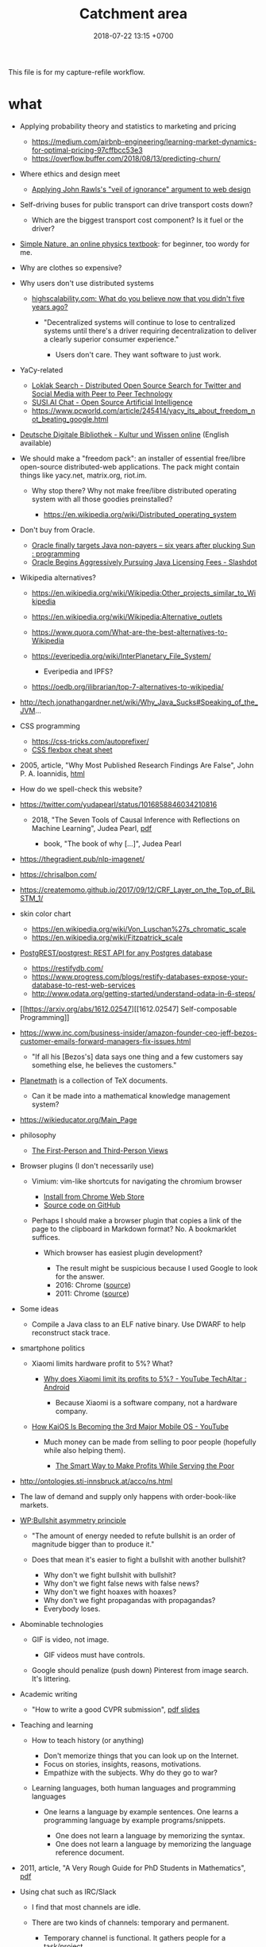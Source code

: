 #+TITLE: Catchment area
#+DATE: 2018-07-22 13:15 +0700
#+PERMALINK: /other.html
This file is for my capture-refile workflow.
* what
   :PROPERTIES:
   :CUSTOM_ID: what
   :END:

- Applying probability theory and statistics to marketing and pricing

  - https://medium.com/airbnb-engineering/learning-market-dynamics-for-optimal-pricing-97cffbcc53e3
  - https://overflow.buffer.com/2018/08/13/predicting-churn/

- Where ethics and design meet

  - [[http://mrmrs.cc/writing/2016/03/23/the-veil-of-ignorance/][Applying John Rawls's "veil of ignorance" argument to web design]]

- Self-driving buses for public transport can drive transport costs down?

  - Which are the biggest transport cost component? Is it fuel or the driver?

- [[http://www.lightandmatter.com/area1sn.html][Simple Nature, an online physics textbook]]: for beginner, too wordy for me.
- Why are clothes so expensive?
- Why users don't use distributed systems

  - [[http://highscalability.com/blog/2018/8/13/what-do-you-believe-now-that-you-didnt-five-years-ago.html][highscalability.com: What do you believe now that you didn't five years ago?]]

    - "Decentralized systems will continue to lose to centralized systems until there's a driver requiring decentralization to deliver a clearly superior consumer experience."

      - Users don't care.
        They want software to just work.

- YaCy-related

  - [[https://loklak.org/][Loklak Search - Distributed Open Source Search for Twitter and Social Media with Peer to Peer Technology]]
  - [[https://chat.susi.ai/][SUSI.AI Chat - Open Source Artificial Intelligence]]
  - https://www.pcworld.com/article/245414/yacy_its_about_freedom_not_beating_google.html

- [[https://www.deutsche-digitale-bibliothek.de/?lang=en][Deutsche Digitale Bibliothek - Kultur und Wissen online]] (English available)
- We should make a "freedom pack": an installer of essential free/libre open-source distributed-web applications.
  The pack might contain things like yacy.net, matrix.org, riot.im.

  - Why stop there? Why not make free/libre distributed operating system with all those goodies preinstalled?

    - https://en.wikipedia.org/wiki/Distributed_operating_system

- Don't buy from Oracle.

  - [[https://www.reddit.com/r/programming/comments/5iogug/oracle_finally_targets_java_nonpayers_six_years/][Oracle finally targets Java non-payers -- six years after plucking Sun : programming]]
  - [[https://developers.slashdot.org/story/16/12/18/0147216/oracle-begins-aggressively-pursuing-java-licensing-fees][Oracle Begins Aggressively Pursuing Java Licensing Fees - Slashdot]]

- Wikipedia alternatives?

  - https://en.wikipedia.org/wiki/Wikipedia:Other_projects_similar_to_Wikipedia
  - https://en.wikipedia.org/wiki/Wikipedia:Alternative_outlets
  - https://www.quora.com/What-are-the-best-alternatives-to-Wikipedia
  - https://everipedia.org/wiki/InterPlanetary_File_System/

    - Everipedia and IPFS?

  - https://oedb.org/ilibrarian/top-7-alternatives-to-wikipedia/

- http://tech.jonathangardner.net/wiki/Why_Java_Sucks#Speaking_of_the_JVM...
- CSS programming

  - https://css-tricks.com/autoprefixer/
  - [[https://css-tricks.com/snippets/css/a-guide-to-flexbox/][CSS flexbox cheat sheet]]

- 2005, article, "Why Most Published Research Findings Are False", John P. A. Ioannidis, [[http://journals.plos.org/plosmedicine/article?id=10.1371/journal.pmed.0020124][html]]
- How do we spell-check this website?
- https://twitter.com/yudapearl/status/1016858846034210816

  - 2018, "The Seven Tools of Causal Inference with Reflections on Machine Learning", Judea Pearl, [[http://ftp.cs.ucla.edu/pub/stat_ser/r481.pdf][pdf]]

    - book, "The book of why [...]", Judea Pearl

- https://thegradient.pub/nlp-imagenet/
- https://chrisalbon.com/
- https://createmomo.github.io/2017/09/12/CRF_Layer_on_the_Top_of_BiLSTM_1/
- skin color chart

  - https://en.wikipedia.org/wiki/Von_Luschan%27s_chromatic_scale
  - https://en.wikipedia.org/wiki/Fitzpatrick_scale

- [[https://github.com/PostgREST/postgrest][PostgREST/postgrest: REST API for any Postgres database]]

  - https://restifydb.com/
  - https://www.progress.com/blogs/restify-databases-expose-your-database-to-rest-web-services
  - http://www.odata.org/getting-started/understand-odata-in-6-steps/

- [[https://arxiv.org/abs/1612.02547][[1612.02547] Self-composable Programming]]
- https://www.inc.com/business-insider/amazon-founder-ceo-jeff-bezos-customer-emails-forward-managers-fix-issues.html

  - "If all his [Bezos's] data says one thing and a few customers say something else, he believes the customers."

- [[https://github.com/planetmath][Planetmath]] is a collection of TeX documents.

  - Can it be made into a mathematical knowledge management system?

- https://wikieducator.org/Main_Page
- philosophy

  - [[http://consc.net/notes/first-third.html][The First-Person and Third-Person Views]]

- Browser plugins (I don't necessarily use)

  - Vimium: vim-like shortcuts for navigating the chromium browser

    - [[https://chrome.google.com/webstore/detail/vimium/dbepggeogbaibhgnhhndojpepiihcmeb?hl=en][Install from Chrome Web Store]]
    - [[https://github.com/philc/vimium][Source code on GitHub]]

  - Perhaps I should make a browser plugin that copies a link of the page to the clipboard in Markdown format?
    No. A bookmarklet suffices.

    - Which browser has easiest plugin development?

      - The result might be suspicious because I used Google to look for the answer.
      - 2016: Chrome ([[https://www.quora.com/Is-it-easier-to-write-a-plug-in-extension-for-Chrome-or-Firefox][source]])
      - 2011: Chrome ([[https://stackoverflow.com/questions/6438329/which-browser-is-easier-to-develop-plug-ins-for-chrome-or-firefox][source]])

- Some ideas

  - Compile a Java class to an ELF native binary.
    Use DWARF to help reconstruct stack trace.

- smartphone politics

  - Xiaomi limits hardware profit to 5%? What?

    - [[https://www.reddit.com/r/Android/comments/8k43qo/why_does_xiaomi_limit_its_profits_to_5_youtube/][Why does Xiaomi limit its profits to 5%? - YouTube TechAltar : Android]]

      - Because Xiaomi is a software company, not a hardware company.

  - [[https://www.youtube.com/watch?v=OA_g2bQgOXY][How KaiOS Is Becoming the 3rd Major Mobile OS - YouTube]]

    - Much money can be made from selling to poor people (hopefully while also helping them).

      - [[https://hbr.org/2012/06/the-smart-way-to-make-profits][The Smart Way to Make Profits While Serving the Poor]]

- http://ontologies.sti-innsbruck.at/acco/ns.html
- The law of demand and supply only happens with order-book-like markets.
- [[https://en.wikipedia.org/wiki/Bullshit#Bullshit_asymmetry_principle][WP:Bullshit asymmetry principle]]

  - "The amount of energy needed to refute bullshit is an order of magnitude bigger than to produce it."
  - Does that mean it's easier to fight a bullshit with another bullshit?

    - Why don't we fight bullshit with bullshit?
    - Why don't we fight false news with false news?
    - Why don't we fight hoaxes with hoaxes?
    - Why don't we fight propagandas with propagandas?
    - Everybody loses.

- Abominable technologies

  - GIF is video, not image.

    - GIF videos must have controls.

  - Google should penalize (push down) Pinterest from image search.
    It's littering.

- Academic writing

  - "How to write a good CVPR submission", [[https://billf.mit.edu/sites/default/files/documents/cvprPapers.pdf][pdf slides]]

- Teaching and learning

  - How to teach history (or anything)

    - Don't memorize things that you can look up on the Internet.
    - Focus on stories, insights, reasons, motivations.
    - Empathize with the subjects.
      Why do they go to war?

  - Learning languages, both human languages and programming languages

    - One learns a language by example sentences.
      One learns a programming language by example programs/snippets.

      - One does not learn a language by memorizing the syntax.
      - One does not learn a language by memorizing the language reference document.

- 2011, article, "A Very Rough Guide for PhD Students in Mathematics", [[http://www.maths.manchester.ac.uk/media/eps/schoolofmathematics/study/guide_2011.pdf][pdf]]
- Using chat such as IRC/Slack

  - I find that most channels are idle.
  - There are two kinds of channels: temporary and permanent.

    - Temporary channel is functional. It gathers people for a task/project.
    - Permanent channel is structural. It gathers people in the same tribe/department/structure.

- Does everyone have a fusiform gyrus? A prefrontal cortex?
- [[https://www.youtube.com/watch?v=lyu7v7nWzfo][TED: Your brain hallucinates your conscious reality | Anil Seth]]
- [[https://www.youtube.com/watch?v=SgOTaXhbqPQ][TED: What hallucination reveals about our minds | Oliver Sacks]]
- same video, different narrator

  - [[https://www.youtube.com/watch?v=X_tYrnv_o6A][Veritasium: Your Amazing Molecular Machines]]
  - [[https://www.youtube.com/watch?v=WFCvkkDSfIU][Drew Berry: Animations of unseeable biology]]

- [[https://www.youtube.com/watch?v=fxbCHn6gE3U][The surprising habits of original thinkers | Adam Grant]]
- [[https://www.youtube.com/watch?v=YM-uykVfq_E][TED-Ed: What is entropy? - Jeff Phillips]]
- [[https://www.youtube.com/watch?v=PRYmx7Lk9F0][This Quantum 'Sixth Sense' Could Allow Birds to Navigate Earth's Magnetic Field]]
- [[https://www.youtube.com/watch?v=YnY0J_Z1TF4][The Earth Is Running Out of Sand and It Could Cause a Global Crisis]]
- City planning

  - [[https://www.youtube.com/watch?v=ccxVYborUcU][Let's Make Mass Transit Free* - YouTube]]

    - Making mass transit free benefits everyone, including those who don't use mass transit.
      Free mass transit reduces traffic.

- Mathematical modeling

  - [[https://en.wikipedia.org/wiki/Mathematical_model][WP:Mathematical model]]
  - [[https://en.wikipedia.org/wiki/Many-body_problem][WP:Many-body problem]]
  - [[https://en.wikipedia.org/wiki/Few-body_systems][WP:Few-body systems]]
  - [[https://en.wikipedia.org/wiki/N-body_problem][WP:N-body problem]]
  - Articles

    - [[https://aip.scitation.org/doi/10.1063/1.533319][The quantum N-body problem]]

  - What is the difference between variable and parameter?
  - How many parameters do we need to model a system?
  - Discrete Newtonian kinematical model

    - A /system at time \( t \)/ is a set of particles ( { 1, \ldots, n } ).

      - Time is a real number: \( t \in \Real \).
      - The number of particle is constant \( n \in \Nat \).
      - For each particle \( k \):

        - It has /position/ \( x_k \in \Real^3 \).
        - Simplifying assumptions

          - particle

            - It is a point.

              - It doesn't occupy any space.

            - Its mass is not modeled.

          - Time is global and absolute (the same everywhere).

  - Discrete Newtonian dynamical model (N-body problem) extends discrete Newtonian kinematical model.

    - A /system at time \( t \)/ is all that above, plus:

      - For each particle \( k \):

        - It has /mass/ \( m_k \in \Real \).
        - It has /resultant force/ \( F_k \) acting on it.
        - Simplifying assumptions about the particle

          - It is rigid.

            - It doesn't deform.
            - It doesn't break.

          - Its mass is constant.
          - It don't interact with other particles.

            - Particles don't merge or collide.

  - [[https://en.wikipedia.org/wiki/Continuum_mechanics][WP:Continuum mechanics]]
  - Skippable philosophical issues?

    - Does "the same particle at different times" make sense?

      - What is "same"?

    - [[https://en.wikipedia.org/wiki/Heraclitus#Panta_rhei,_%22everything_flows%22][WP:"Panta rhei" ("Everything flows"), Heraclitus]]

- Common company wiki fundamental problem:

  - Employees have no reason to read the wiki.
  - It doesn't help them do their jobs.

    - Why should they read it then?

- Library problems

  - In 2018, a lot of human knowledge is still in libraries and not available on the Internet.
    Digital typesetting was invented relatively recently.
    Papers should be scanned and OCR-ed.
    AI can help.
  - Why are there different libraries?
    There should be only one library in the world.
    All library should be the same.
    All library should have the same content.

- 2018-08-29
  Although I'm happy to be proven wrong,
  I believe that a minimum IQ of 120 is necessary but not sufficient for software engineering (cooperativeness is also required).
  It seems IQ tests are inaccurate for high IQs above 130.

  - [[https://www.reddit.com/r/learnprogramming/comments/2ue71p/what_iq_do_you_need_in_order_to_be_a_programmer/][What IQ do you need in order to be a programmer? : learnprogramming]]

    - The OP doesn't sound like his IQ is 89.

  - Higher IQ means faster learning, and that's all.
  - To each according to their ability.
    Society needs low IQ people.
    Some jobs fit low IQ people.
    These jobs are equally honorable as high IQ jobs are.
    Low IQ isn't an insult.
    Everyone is different.

- I think for every thing X we want to do, there should be only one way to do X.
- Java

  - [[http://www.jsweet.org/][JSweet: a transpiler to write JavaScript programs in Java]]
  - [[http://sparkjava.com/documentation.html][Spark Framework: An expressive web framework for Kotlin and Java - Documentation]]
  - [[https://github.com/webfolderio/ui4j][webfolderio/ui4j: Web Automation for Java]]

Human rights are legal fiction.
What is real is tolerance.
People let other people live.
If I am still alive, it's because others let me live,
because others tolerate me,
not because I have any rights.

- Can we make memory a compressible resource?

  - CPU is compressible resource.
  - Memory is incompressible resource.
    Allocation can't be moved.

- Quartz scheduler performance

  - http://airboxlab.github.io/performance/scalability/scheduler/quartz/2017/06/20/perf_tuning_quartz.html
  - https://www.ebayinc.com/stories/blogs/tech/performance-tuning-on-quartz-scheduler/
  - https://stackoverflow.com/questions/11565993/quartz-performance

- picking colors

  - theories and principles

    - [[https://usabilla.com/blog/how-to-design-for-color-blindness/][How to Design for Color Blindness]]
    - [[http://www.tigercolor.com/color-lab/color-theory/color-harmonies.htm][Color Harmonies: complementary, analogous, triadic color schemes]]

  - tools

    - [[http://www.hsluv.org/][HSLUV: human-friendly /perceptually uniform/ color picker]]

      - [[https://en.wikipedia.org/wiki/CIELUV][Wikipedia: CIELUV color space]]
      - [[https://arxiv.org/abs/1509.03700][Good colour maps: how to design them]], 2015, Peter Kovesi

    - [[https://leaverou.github.io/contrast-ratio/][Lea Verou's contrast ratio checker tool]]

* Cooperatives?
   :PROPERTIES:
   :CUSTOM_ID: cooperatives
   :END:

What is the difference between cooperative and nonprofit?

Do cooperatives have limited liabilities like limited liability companies?

Cooperative is not a legal form?

How to measure member contribution?
This is hard, if even possible at all.
Thus it's a bad idea to distribute profit according to member contribution.
An alternative way to distribute is
[[https://en.wikipedia.org/wiki/From_each_according_to_his_ability,_to_each_according_to_his_needs][WP:From each according to his ability, to each according to his needs]],
but it only works if there is abundance.

- Which assumption is better?

  - Assumption of scarcity: Human always wants more than what exists. There is never enough resources for everybody.
  - Assumption of abundance: There is a point where humans are satisfied. There are enough resources for everybody.

I think the assumption of abundance is saner.
But unfortunately it seems to lead to communism.

* Judaism, kareth, gays, and lesbians
   :PROPERTIES:
   :CUSTOM_ID: judaism-kareth-gays-and-lesbians
   :END:

- [[https://en.wikipedia.org/wiki/Kareth][WP:Kareth]]

  - It is interesting that a gay is punishable by kareth, but a lesbian is not punishable by kareth.

    - See item no. 4: "A male having sexual intercourse with another male".
      It doesn't say anything about "a female having sexual intercourse with another female".

  - It doesn't mean that Judaism allows lesbianism.
    There may be other rules somewhere else.
  - [[https://en.wikipedia.org/wiki/Homosexuality_and_Judaism][WP:Homosexuality and Judaism]]

* Utilitarianism is questionable.
   :PROPERTIES:
   :CUSTOM_ID: utilitarianism-is-questionable.
   :END:

- https://rationaloptimist.wordpress.com/2014/05/24/utilitarianism-is-killing-one-to-save-five-moral/
- http://blog.practicalethics.ox.ac.uk/2014/11/why-i-am-not-a-utilitarian/

* It is insane that every country makes their own laws.
   :PROPERTIES:
   :CUSTOM_ID: it-is-insane-that-every-country-makes-their-own-laws.
   :END:

Software engineers share as much as possible to avoid repeating work.
They use operating systems, libraries.

Legislators could share more work.

Most software engineers use the same operating system.
Every country has its own constitution.
This is an insane amount of duplication.

There should be a "software library" for laws.
Laws should be reusable.
It should be able to legislate
"law X of country Y also holds in country Z, provided that every occurrence of X is replaced by Z".

- [[https://en.wikipedia.org/wiki/Don%27t_repeat_yourself][WP:Don't repeat yourself]]
- [[https://en.wikipedia.org/wiki/World_government][WP:World government]]
- [[https://www.quora.com/There-is-only-one-country-in-the-world-and-there-are-no-borders-no-need-for-passports-People-can-travel-freely-and-there-is-a-similar-legal-and-economic-system-for-everyone-in-the-world-What-do-you-think-of-this-idea][Quora question about world government]]

* Converting between goods and services
   :PROPERTIES:
   :CUSTOM_ID: converting-between-goods-and-services
   :END:

SaaS converts goods (software) into services.
If you have goods, and you want to make it a service, then you host a software that controls access to that goods.

Robot converts services into goods.
If you have a service, and you want to make it a goods, then you make a robot that does that service.

* Justifying freedom
   :PROPERTIES:
   :CUSTOM_ID: justifying-freedom
   :END:

- Hypotheses:

  - People do/produce best (the highest quantity for the lowest price) when they pursue what they want to do/produce.
  - People approach their strengths and leave their weaknesses.
  - Different people have different goals.
  - Higher intrinsic motivation increases willingness to accept lower pay.

* what
   :PROPERTIES:
   :CUSTOM_ID: what-1
   :END:

- DMTCP (Distributed MultiThreaded Checkpointing): Checkpoint/Restart functionality for Linux processes
- android termux: can have bash, ssh, git, vim, emacs, and more on android

  - 2018-09-08: Too bad there is no clear way for android to charge while OTG (hosting) USB.
    Otherwise phones could kill netbooks.
  - 2018-09-08: a problem: can't close session with android keyboard (requires a physical keyboard plugged in via OTG USB)

- psychology?

  - [[https://jamesclear.com/goals-systems][Forget About Setting Goals. Focus on This Instead.]]: focus on systems/processes instead of goals.

* Rejecting reality?
   :PROPERTIES:
   :CUSTOM_ID: rejecting-reality
   :END:

In year 1000 AD who would have thought that 1000 years later we would have AI deepfakes,
human sex change (sex reassignment surgery, hormone therapy),
and what else reality-bending technologies we have.

In 2018 those technologies aren't perfect.
We can see deepfake artifacts.
We can tell apart transsexuals from their hips.
Maybe in the future those technologies will be perfected.
Maybe in the future people can be whoever they want to be.
"You are who you want to be" is getting more literal.

When that time comes, we will have more respect for philosophers.
If everything is easy to fake, then what is real, and how do we know it's real?
If everything is easy to fake, then what can be taken as proof in court?
What really exists?
If a man can easily become a woman, and a woman can easily become a man, then what does it mean to be a man/woman?
Do ID cards still make sense if you are immortal and you change your identity every 6 months?
Technology will force us to deal with ontology and epistemology.

Reality discontents humans.
We work hard to deceive our senses so that we can escape reality.
We try to make imagination real, and make reality irrelevant.
The Matrix is getting real.

* what
   :PROPERTIES:
   :CUSTOM_ID: what-2
   :END:

- Ethics and the workforce

  - [[https://hackernoon.com/where-are-the-programmers-who-give-a-shit-87f859f13f75][Where are the programmers who give a shit? -- Hacker Noon]]

    - [[https://80000hours.org/2015/08/what-are-the-10-most-harmful-jobs/][What are the 10 most harmful jobs? - 80,000 Hours]]

      - Not everyone agrees. See the comment section.

- [[https://www.econlib.org/library/Enc/MarketforCorporateControl.html][Market for Corporate Control -- Econlib]]

  - "Markets discipline producers by rewarding them with profits when they create value for consumers and punishing them with losses when they fail to create enough value for consumers."

- Find a high-social-impact job suitable for you: [[https://80000hours.org/career-quiz/#/][Get social impact career ideas - 80,000 Hours]]

  - I don't understand the recommendations.

- [[https://80000hours.org/career-guide/most-pressing-problems/][How to find the world's most pressing problems]]
- [[https://80000hours.org/career-guide/personal-fit/][The evidence on how to find the right career for you - 80,000 Hours]]
- [[https://80000hours.org/career-guide/how-to-be-successful/][Evidence-based advice on how to be successful in any job - 80,000 Hours]]

Example of federated/decentralized social networks:

- [[https://medium.com/@rxpvh2000/where-are-the-programmers-who-give-a-shit-d27ad2ef24fc][Kari Nordmann's comment]]:
  "Explore federated (decentralized) social networks (Mastodon, diaspora*, Friendica, Hubzilla, GNU Social, Socialhome, Pleroma, GangGo) "
* <2018-09-11> Microeconomics
An economy consists of actors.

- No economic actor has complete view of the economy.
  Every actor can only see his suppliers and consumers.
- Every actor responds only to what immediately affects it: its direct suppliers and consumers.
- Actors need time to respond to change in demand/supply.
- Some actors maintain buffers/inventories.
- Some actors get involved in futures.

Hypotheses:

- Shocks ripple through actors.
- Demand collapse may waste inventory.

Statistics can give us an accurate picture of the economy.
Random sampling of actors.
* TODO <2018-09-15> Fix possible programming error in ~/work/web in Iterables.filter
* TODO <2018-09-15> Modernize operating system
Back up data.
Should not take more than a day.
** TODO <2018-09-15> Install Ubuntu 18.04 after its point release
Ubuntu 14.04 EOL is April 2019.
* TODO <2018-09-15> Make an Emacs Lisp interpreter in Haskell for Yi editor
* Rencana legislasi; some are probably bad ideas
** <2018-09-17> Gratiskan kendaraan umum bertrayek
- Lebih mudah dan murah daripada integrasi antarmoda?
- Mengurangi trafik dan polusi.
*** Biaya yang diperlukan (unit economics)
- Gaji supir 20 jam/minggu Rp 5 juta/bulan
- Bahan bakar, 5 km/liter, Rp 10000/liter
- Biaya perawatan kendaraan Rp ?/bulan
- Kecepatan rata-rata 50 km/jam
- Asuransi kesehatan Rp ?/bulan
- Asuransi kendaraan Rp ?/bulan
*** Potensi masalah dan penolakan
**** Pengemudi ojek, taksi, dan mobil sewa mungkin menolak karena pendapatan mereka mungkin berkurang
- Bantu mereka beralih jadi supir kendaraan umum bertrayek.
*** Negara lain yang sudah berhasil
** Fix the system; berantas perverse incentive, principal-agent problem, dan conflict of interest
*** <2018-09-17> Larang partai membayar anggota; wajibkan anggota membayar partai?
- Berantas politik karir.
- Pastikan bahwa yang masuk adalah orang yang benar-benar peduli politik.
- Tapi kalau begini, politik jadi sampingan.
  Tidak semua orang mau punya 2 pekerjaan.
* Obtain political power?
** TODO <2018-09-17> Join a think tank or a political party or both?
** TODO <2018-09-17> Educate the people about critical thinking, religion, history, power, and politics?
* <2018-09-17> Open source Heroku/PaaS/dashboard alternative?
We don't even know what such things are called.

Google search "open source heroku clone".

As usual, there are too many open source options.

- From [[https://www.quora.com/What-are-some-open-source-Heroku-alternatives][What are some open source Heroku alternatives? - Quora]]:
  Dokku, Flynn, Convox?, Globo.com Tsuru, Apache Stratos, cloudify-cosmo, lastbackend, CaptainDuckDuck.
* TODO Ask others
** Who should we ask?
- Haskell Cafe mailing list
- #haskell on freenode IRC
- Haskell reddit
- Abdullah
** TODO <2018-09-17> Is there anything like Pandoc but for programming languages instead of markup languages?
Does anyone know of anything like Pandoc but for programming languages?

For example, it would translate Haskell to Java by translating Haskell into an internal representation and then translating that internal representation to Java.

Possible related things:
- LLVM IR
- GHC Core
* Setting up and running a X.509 certificate authority (for TLS, for example)
Practically everyone uses OpenSSL.

What servers do we have to setup?
OCSP responder?
** What software are other certificate authorities using?
** Guides of varying qualities other have written
*** Probably helpful
- [[http://pages.cs.wisc.edu/~zmiller/ca-howto/][How To Setup a CA]], Ian Alderman and Zach Miller
- [[https://www.wikihow.com/Be-Your-Own-Certificate-Authority][How to Be Your Own Certificate Authority (with Pictures) - wikiHow]]
- [[https://ericlemes.com/2018/05/17/ssl-part-3/][SSL – part 3 – How to run your own Certificate Authority – Eric Lemes' Blog]]
- [[https://workaround.org/certificate-authority/][How do I create my own Certificate Authority (CA) – workaround.org]]
- [[https://www.davidpashley.com/articles/becoming-a-x-509-certificate-authority/][Becoming a X.509 Certificate Authority - David Pashley.comDavid Pashley.com]]
- [[https://ssl.comodo.com/support/ssl-validation-faqs/what-standards-do-certification-authorities-have-to-comply-with.php][What standards do certification authorities have to comply with?]]
*** What
- [[https://www.esecurityplanet.com/network-security/how-to-run-your-own-certificate-authority.html][esecurityplanet.com]]
- [[https://fabrictestdocs.readthedocs.io/en/stable/Setup/ca-setup.html][Certificate Authority (CA) Setup — fabrictestdocs stable documentation]]
** Tools of varying qualities others have made
- https://en.wikipedia.org/wiki/Certificate_authority#Software
- OpenSSL
- [[https://github.com/google/easypki][google/easypki: Creating a certificate authority the easy way]]
- https://github.com/recursecenter/ca-tools, requires ruby
* Hiring, interviewing, recruiting
** We should use machine learning to hire?
** Hiring standards, what to test in work sample tests
*** IOT engineer
Must master some of hardware, software, and business.

- Software
  - C++ smart pointers
- Hardware
  - soldering skills
  - basic understanding of electric circuits
  - designing and making PCBs, including local knowledge of where to buy components and services

What the employer may expect the employee to do:

- design and make systems (hardware and software) with constrained production cost and field operation
- maintain existing programs written in C++/Java (or whatever the employer uses), including documenting software
- travel to maintain remote hardware
** What is the best predictor?
According to [[http://blog.eskill.com/best-worst-predictors/][eskill.com]]:
- past behavior
- conscientiousness (what is this? how do we test this?)
- cognitive ability

Interviews must be structured.
Unstructured interviews waste time.

[[https://resources.workable.com/blog/conduct-structured-interview][How to conduct a structured interview | Workable]]

We can test skill.

How do we test behavior?

Questions are unreliable.
Actions are reliable.

Where is the research paper?

How does Google hire?

What is the best predictor of on-the-job performance?
How do we interview to best predict on-the-job/post-interview performance?
- the reputation of recent employers (2 years?), and how long the employee worked at those employers
- past experience
- work sample test
- education/university
- IQ
- github
- tricky questions
- school grades
- what else?

Is there evidence-based hiring like evidence-based medicine?

Can we use machine learning to hire people?
[[https://www.criteriacorp.com/resources/whitepaper_tests_versus_humans.php][Can Pre-Employment Tests Predict Employee Success Better than a Human?]]
** Uncertainty in hiring
   :PROPERTIES:
   :CUSTOM_ID: uncertainty-in-hiring
   :END:

In hiring, if a candidate leaves good impressions (not exceptional, but decent nonetheless), but you aren't sure about him, should you just reject him?
Does "maybe" mean "no"?

* What is TurnKey GNU/Linux?
[[https://www.turnkeylinux.org/][TurnKey GNU/Linux: 100+ free ready-to-use system images for virtual machines, the cloud, and bare metal.]]
* PostgreSQL ALTER TABLE DROP COLUMN doesn't actually remove the column from disk
From [[https://nerderati.com/2017/01/03/postgresql-tables-can-have-at-most-1600-columns/][PostgreSQL Tables Can Only Have 1600 Columns, Ever. | Nerderati]].
